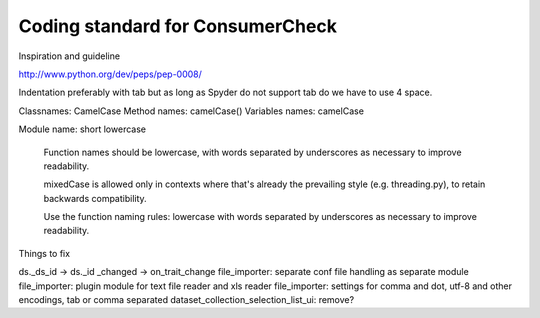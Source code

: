Coding standard for ConsumerCheck
*********************************

Inspiration and guideline

http://www.python.org/dev/peps/pep-0008/

Indentation preferably with tab but as long as Spyder do not support tab do we have to use 4 space.

Classnames: CamelCase
Method names: camelCase()
Variables names: camelCase

Module name: short lowercase

      Function names should be lowercase, with words separated by underscores
      as necessary to improve readability.

      mixedCase is allowed only in contexts where that's already the
      prevailing style (e.g. threading.py), to retain backwards compatibility.

      Use the function naming rules: lowercase with words separated by
      underscores as necessary to improve readability.


Things to fix

ds._ds_id -> ds._id
_changed -> on_trait_change
file_importer: separate conf file handling as separate module
file_importer: plugin module for text file reader and xls reader
file_importer: settings for comma and dot, utf-8 and other encodings, tab or comma separated
dataset_collection_selection_list_ui: remove?
